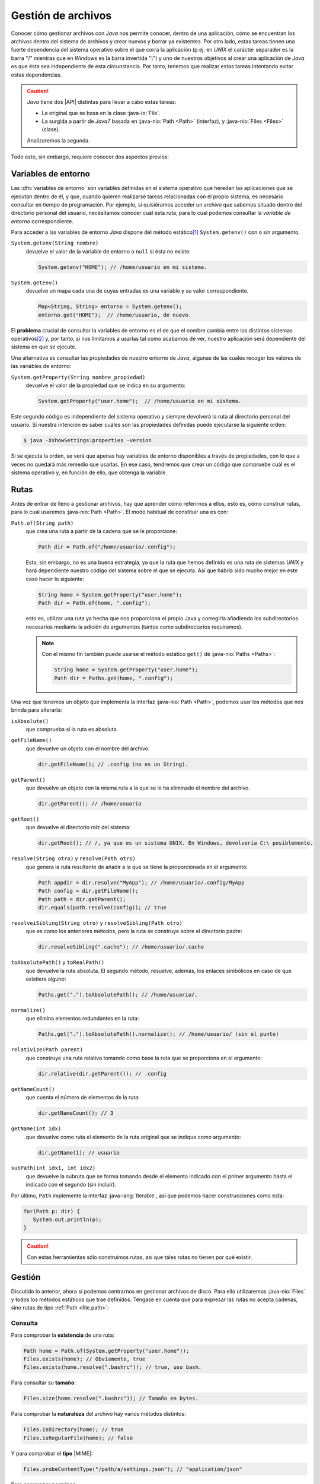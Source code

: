 Gestión de archivos
*******************
Conocer cómo gestionar archivos con *Java* nos permite conocer, dentro de una
aplicación, cómo se encuentran los archivos dentro del sistema de archivos y
crear nuevos y borrar ya existentes. Por otro lado, estas tareas tienen una
fuerte dependencia del sistema operativo sobre el que corra la aplicación (p.ej.
en *UNIX* el carácter separador es la barra "/" mientras que en *Windows* es la
barra invertida "`\\`") y uno de nuestros objetivos al crear una aplicación de
*Java* es que ésta sea independiente de esta circunstancia. Por tanto, tenemos
que realizar estas tareas intentando evitar estas dependencias.

.. caution:: *Java* tiene dos |API| distintas para llevar a cabo estas tareas: 

   + La original que se basa en la clase :java-io:`File`.
   + La surgida a partir de *Java7* basada en :java-nio:`Path <Path>` (interfaz),
     y :java-nio:`Files <Files>` (clase).

   Analizaremos la segunda.

Todo esto, sin embargo, requiere conocer dos aspectos previos:

Variables de entorno
====================
Las :dfn:`variables de entorno` son variables definidas en el sistema operativo
que heredan las aplicaciones que se ejecutan dentro de él, y que, cuando quieren
realizarse tareas relacionadas con el propio sistema, es necesario consultar en
tiempo de programación. Por ejemplo, si quisiéramos acceder un archivo que
sabemos situado dentro del directorio personal del usuario, necesitamos conocer
cuál esta ruta, para lo cual podemos consultar la *variable de entorno*
correspondiente.

Para acceder a  las variables de entorno *Java* dispone del método estático\
[#]_ ``System.getenv()`` con o sin argumento.

``System.getenv(String nombre)``
   devuelve el valor de la variable de entorno o ``null`` si ésta no existe:

   .. code-block:: java

      System.getenv("HOME"); // /home/usuario en mi sistema.

``System.getenv()``
   devuelve un mapa cada una de cuyas entradas es una variable y su valor
   correspondiente.

   .. code-block::  java

      Map<String, String> entorno = System.getenv();
      entorno.get("HOME");  // /home/usuario, de nuevo.

El **problema** crucial de consultar la variables de entorno es el de que el
nombre cambia entre los distintos sistemas operativos\ [#]_ y, por tanto, si nos
limitamos a usarlas tal como acabamos de ver, nuestro aplicación será
dependiente del sistema en que se ejecute.

Una alternativa es consultar las propiedades de nuestro entorno de *Java*,
algunas de las cuales recoger los valores de las variables de entorno:

``System.getProperty(String nombre_propiedad)``
   devuelve el valor de la propiedad que se indica en su argumento:

   .. code-block:: java

      System.getProperty("user.home");  // /home/usuario en mi sistema.

Este segundo código es independiente del sistema operativo y siempre devolverá
la ruta al directorio personal del usuario. Si nuestra intención es saber cuáles
son las propiedades definidas puede ejecutarse la siguiente orden:

.. code-block:: console

   $ java -XshowSettings:properties -version

Si se ejecuta la orden, se verá que apenas hay variables de entorno disponibles
a través de propiedades, con lo que a veces no quedará más remedio que usarlas.
En ese caso, tendremos que crear un código que compruebe cuál es el sistema
operativo y, en función de ello, que obtenga la variable.

.. seealso:: Por ejemplo, este artículo expone `cómo detectar el tipo de sistema
   operativo
   <https://mkyong.com/java/how-to-detect-os-in-java-systemgetpropertyosname/>`_.

.. _file.path:

Rutas
=====
Antes de entrar de lleno a gestionar archivos, hay que aprender cómo referirnos
a ellos, esto es, cómo construir rutas, para lo cual usaremos :java-nio:`Path
<Path>`. El modo habitual de constituir una es con:

``Path.of(String path)``
   que crea una ruta a partir de la cadena que se le proporcione:

   .. code-block:: java

      Path dir = Path.of("/home/usuario/.config");

   Esta, sin embargo, no es una buena estrategia, ya que la ruta que hemos
   definido es una ruta de sistemas *UNIX* y hará dependiente nuestro código del
   sistema sobre el que se ejecuta. Así que habría sido mucho mejor en este caso
   hacer lo siguiente:

   .. code-block:: java

      String home = System.getProperty("user.home");
      Path dir = Path.of(home, ".config");

   esto es, utilizar una ruta ya hecha que nos proporciona el propio Java y
   corregirla añadiendo los subdirectorios necesarios mediante la adición de
   argumentos (tantos como subdirectarios requiramos).

   .. note:: Con el mismo fin también puede usarse el método estático ``get()``
      de :java-nio:`Paths <Paths>`:

      .. code-block:: java

         String home = System.getProperty("user.home");
         Path dir = Paths.get(home, ".config");

Una vez que tenemos un objeto que implementa la interfaz :java-nio:`Path
<Path>`, podemos usar los métodos que nos brinda para alterarla:

``isAbsolute()``
   que comprueba si la ruta es absoluta.

``getFileName()``
   que devuelve un objeto con el nombre del archivo:

   .. code-block:: java

      dir.getFileName(); // .config (no es un String).

``getParent()``
   que devuelve un objeto con la misma ruta a la que se le ha eliminado el
   nombre del archivo.

   .. code-block:: java

      dir.getParent(); // /home/usuario

``getRoot()``
   que devuelve el directorio raíz del sistema:

   .. code-block:: java

      dir.getRoot(); // /, ya que es un sistema UNIX. En Windows, devolvería C:\ posiblemente.

``resolve(String otro)`` y ``resolve(Path otro)``
   que genera la ruta resultante de añadir a la que se tiene la proporcionada en
   el argumento:

   .. code-block:: java

      Path appdir = dir.resolve("MyApp"); // /home/usuario/.config/MyApp
      Path config = dir.getFileName();
      Path path = dir.getParent();
      dir.equals(path.resolve(config)); // true

``resolveiSibling(String otro)`` y ``resolveSibling(Path otro)``
   que es como los anteriores métodos, pero la ruta se construye sobre el
   directorio padre:

   .. code-block:: java

      dir.resolveSibling(".cache"); // /home/usuario/.cache

``toAbsolutePath()`` y ``toRealPath()``
   que devuelve la ruta absoluta. El segundo método, resuelve, además, los
   enlaces simbólicos en caso de que existiera alguno:

   .. code-block:: java

      Paths.get(".").toAbsolutePath(); // /home/usuario/.

``normalize()``
   que elimina elementos redundantes en la ruta:

   .. code-block:: java

      Paths.get(".").toAbsolutePath().normalize(); // /home/usuario/ (sin el punto)

``relativize(Path parent)``
   que construye una ruta relativa tomando como base la ruta que se proporciona
   en el argumento:

   .. code-block:: java

      dir.relative(dir.getParent()); // .config

``getNameCount()``
   que cuenta el número de elementos de la ruta:

   .. code-block:: java

      dir.getNameCount(); // 3

``getName(int idx)``
   que devuelve como ruta el elemento de la ruta original que se indique como
   argumento:

   .. code-block:: java

      dir.getName(1); // usuario

``subPath(int idx1, int idx2)``
   que devuelve la subruta que se forma tomando desde el elemento indicado con
   el primer argumento hasta el indicado con el segundo (sin incluir).

Por último, ``Path`` implemente la interfaz :java-lang:`Iterable`, así que
podemos hacer construcciones como esta:

.. code-block::

   for(Path p: dir) {
      System.out.println(p);
   }

.. caution:: Con estas herramientas sólo construimos rutas, así que tales rutas
   no tienen por qué existir.

.. _file.files:

Gestión
=======
Discutido lo anterior, ahora sí podemos centrarnos en gestionar archivos de
disco. Para ello utilizaremos :java-nio:`Files` y todos los métodos estáticos
que trae definidos. Téngase en cuenta que para expresar las rutas no acepta
cadenas, sino rutas de tipo :ref:`Path <file.path>`:

Consulta
--------
Para comprobar la **existencia** de una ruta:

.. code-block:: java

   Path home = Path.of(System.getProperty("user.home"));
   Files.exists(home); // Obviamente, true
   Files.exists(home.resolve(".bashrc")); // true, uso bash.

Para consultar su **tamaño**:

.. code-block:: java

   Files.size(home.resolve(".bashrc")); // Tamaño en bytes.

Para comprobar la **naturaleza** del archivo hay varios métodos distintos:

.. code-block:: java

   Files.isDirectory(home); // true
   Files.isRegularFile(home); // false

Y para comprobar el **tipo** |MIME|:

.. code-block:: java

   Files.probeContentType("/path/a/settings.json"); // "application/json"

Para comprobar **permisos**:

.. code-block:: java

   Files.isReadable(home);  // true
   Files.isWritable(home);  // true
   Files.isWritable(home.resolve(".."));  // false

Para consultar el **propietario**:

.. code-block:: java

   Files.getOwner(home);  // usuario

Para comprobar si dos archivos son el mismo:

.. code-block:: java

   // Estoy trabajando en mi directorio personal
   home.equals("."); // false, porque home es ruta absoluta.
   Files.isSameFile(home, Path.of("."));  // true.

Y varios otros métodos para consultar fechas, si es ejecutable, si está oculto,
etc.

Manipulación
------------
Por manipulación entendemos, simplemente, la copia y traslado de archivos o el
cambio de sus propiedades (permisos, propietarios, etc) y no la alteración del
contenido, que reservamos para el :ref:`próximo epígrafe sobre manipulación
<manipulacion-archivos>`.

Para **crear** un archivo:

.. code-block:: java

   Files.createFile(home.resolve("caca.txt"));

lo que creará el archivo vacío :file:`caca.txt` dentro de nuestro diretorio
natural con los permisos que determine la máscara del sistema. Podríamos haber
definido otros permisos, pero para ello tendríamos que haber incluido argumentos
adicionales (véase :java-nio:`FileAttribute <attribute/FileAttribute>`), pero no
entraremos en tanto detalle. También existe ``Files.createDirectory(Path dir)``
para crear un directorio.

Podemos también copiar, mover o borrar archivos:

.. code-block:: java

   Path tmp = Path.of(System.getProperty("java.io.tmpdir"));
   Path caca = home.resolve("caca.txt");
   Files.copy(caca, tmp.resolve("caca.txt")); // Copia en /tmp/kk.txt
   Files.move(caca, tmp.resolve("caca.txt")); // Error el destino ya existe.
   Files.move(caca, tmp.resolve("caca.txt"), StandardCopyOption.REPLACE_EXISTING);
   Files.delete(caca);

.. note:: También se pueden copiar a archivo, flujos (:java-io:`InputStream <InputStream>`).

Para cambiar el usuario o los atributos del archivo también existen métodos.

Los métodos que nos queda por revisar son aquellos que permiten leer y escribir
contenido, pero los dejamos para el siguiente epígrafe.

.. caution:: A diferencia de lo que ocurre al usar en una terminal las órdenes
   :ref:`cp <linux:cp>` o :ref:`mv <linux:mv>`, no basta con poner el directorio
   de destino, cuando queremos conservar el nombre original.

.. warning:: Por supuesto, estas acciones pueden generar excepciones (p.ej. al
   intentar crear un archivo dentro de un directorio en el que no tenemos
   permisos), así que en la programación deberemos estar atentos a tratarlas.

.. rubric:: Notas al pie

.. [#] Es probable que a lo largo del texto se le escape al redactor el término
   *función* al referir un método estático.

.. [#] De hecho, para conseguir lo mismo en *Windows* deberíamos haber hecho:

   .. code-block:: java

      System.getenv("HomeDrive") + System.getenv("HomePath");

.. |API| replace:: :abbr:`API (Application Programming Interface)`
.. |MIME| replace:: :abbr:`MIME (Multipurpose Internet Mail Extensions)`
